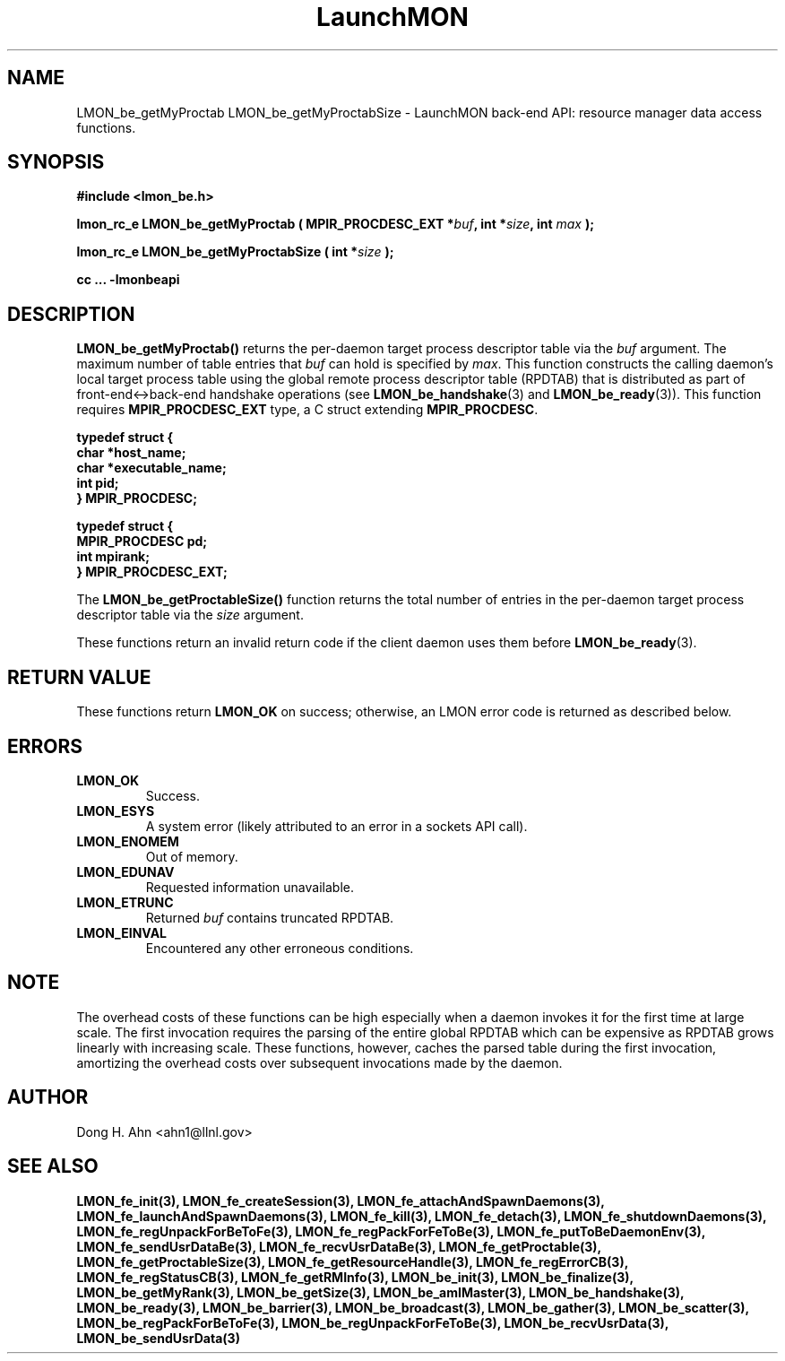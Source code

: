 .TH LaunchMON 3 "FEBRUARY 2008" LaunchMON "LaunchMON Back-End API"

.SH NAME
LMON_be_getMyProctab LMON_be_getMyProctabSize \- LaunchMON back-end API: resource manager data access functions.  

.SH SYNOPSIS
.B #include <lmon_be.h>
.PP
.BI "lmon_rc_e LMON_be_getMyProctab ( MPIR_PROCDESC_EXT *" buf ", int *" size ", int " max " );"
.PP
.BI "lmon_rc_e LMON_be_getMyProctabSize ( int *" size " );"
.PP
.B cc ... -lmonbeapi

.SH DESCRIPTION
\fBLMON_be_getMyProctab()\fR returns the per-daemon target process descriptor table via 
the \fIbuf\fR argument. The maximum number of table entries that \fIbuf\fR can
hold is specified by \fImax\fR. This function constructs the calling daemon's 
local target process table 
using the global remote process descriptor table (RPDTAB) that is
distributed as part of front-end<->back-end handshake operations 
(see \fBLMON_be_handshake\fR(3) and \fBLMON_be_ready\fR(3)).  This 
function requires \fBMPIR_PROCDESC_EXT\fR type, a C struct
extending \fBMPIR_PROCDESC\fR.

.PP
.nf
.B typedef struct {
.B "   "char *host_name;
.B "   "char *executable_name; "
.B "   "int pid;  "
.B "} MPIR_PROCDESC;
.PP
.B typedef struct {
.B "   "MPIR_PROCDESC pd;
.B "   "int mpirank;
.B } MPIR_PROCDESC_EXT;
.fi
.PP
 
The \fBLMON_be_getProctableSize()\fR function returns the total number
of entries in the per-daemon target process descriptor table via the \fIsize\fR argument.

These functions return an invalid return code if the client daemon uses them before 
\fBLMON_be_ready\fR(3).

.SH RETURN VALUE
These functions return \fBLMON_OK\fR
on success; otherwise, an LMON error code is returned 
as described below. 

.SH ERRORS
.TP
.B LMON_OK
Success.
.TP
.B LMON_ESYS
A system error (likely attributed to an error in a sockets API call).
.TP
.B LMON_ENOMEM
Out of memory.
.TP
.B LMON_EDUNAV
Requested information unavailable.
.TP
.B LMON_ETRUNC
Returned \fIbuf\fR contains truncated RPDTAB.
.TP
.B LMON_EINVAL
Encountered any other erroneous conditions.

.SH NOTE
The overhead costs of these functions 
can be high especially when a daemon invokes it for the first time at large scale. The first invocation
requires the parsing of the entire global RPDTAB which can be expensive as RPDTAB grows 
linearly with increasing scale. 
These functions, 
however, caches the parsed table during the first invocation,
amortizing the overhead costs over subsequent invocations made by the daemon. 

.SH AUTHOR
Dong H. Ahn <ahn1@llnl.gov>

.SH "SEE ALSO"
.BR LMON_fe_init(3),
.BR LMON_fe_createSession(3),
.BR LMON_fe_attachAndSpawnDaemons(3),
.BR LMON_fe_launchAndSpawnDaemons(3),
.BR LMON_fe_kill(3),
.BR LMON_fe_detach(3),
.BR LMON_fe_shutdownDaemons(3),
.BR LMON_fe_regUnpackForBeToFe(3),
.BR LMON_fe_regPackForFeToBe(3),
.BR LMON_fe_putToBeDaemonEnv(3),
.BR LMON_fe_sendUsrDataBe(3),
.BR LMON_fe_recvUsrDataBe(3),
.BR LMON_fe_getProctable(3),
.BR LMON_fe_getProctableSize(3),
.BR LMON_fe_getResourceHandle(3),
.BR LMON_fe_regErrorCB(3),
.BR LMON_fe_regStatusCB(3),
.BR LMON_fe_getRMInfo(3),
.BR LMON_be_init(3),
.BR LMON_be_finalize(3),
.BR LMON_be_getMyRank(3),
.BR LMON_be_getSize(3),
.BR LMON_be_amIMaster(3),
.BR LMON_be_handshake(3),
.BR LMON_be_ready(3),
.BR LMON_be_barrier(3),
.BR LMON_be_broadcast(3),
.BR LMON_be_gather(3),
.BR LMON_be_scatter(3),
.BR LMON_be_regPackForBeToFe(3),
.BR LMON_be_regUnpackForFeToBe(3),
.BR LMON_be_recvUsrData(3),
.BR LMON_be_sendUsrData(3)

